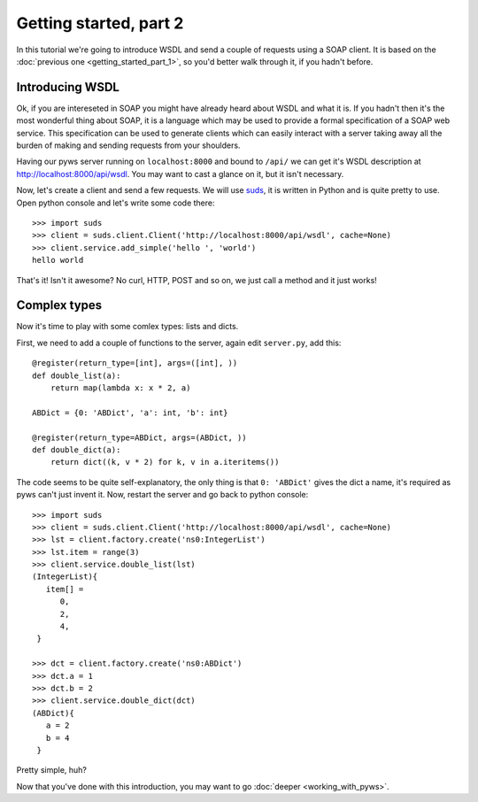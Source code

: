 Getting started, part 2
=======================

In this tutorial we're going to introduce WSDL and send a couple of requests
using a SOAP client. It is based on the
:doc:`previous one <getting_started_part_1>`, so you'd better walk through it,
if you hadn't before.

Introducing WSDL
----------------

Ok, if you are intereseted in SOAP you might have already heard about WSDL and
what it is. If you hadn't then it's the most wonderful thing about SOAP, it is
a language which may be used to provide a formal specification of a SOAP web
service. This specification can be used to generate clients which can easily
interact with a server taking away all the burden of making and sending
requests from your shoulders.

Having our pyws server running on ``localhost:8000`` and bound to ``/api/`` we
can get it's WSDL description at http://localhost:8000/api/wsdl. You may
want to cast a glance on it, but it isn't necessary.

Now, let's create a client and send a few requests. We will use
`suds <https://fedorahosted.org/suds/>`_, it is written in Python and is quite
pretty to use. Open python console and let's write some code there::

    >>> import suds
    >>> client = suds.client.Client('http://localhost:8000/api/wsdl', cache=None)
    >>> client.service.add_simple('hello ', 'world')
    hello world

That's it! Isn't it awesome? No curl, HTTP, POST and so on, we just call a
method and it just works!

Complex types
-------------

Now it's time to play with some comlex types: lists and dicts.

First, we need to add a couple of functions to the server, again edit
``server.py``, add this::

    @register(return_type=[int], args=([int], ))
    def double_list(a):
        return map(lambda x: x * 2, a)

    ABDict = {0: 'ABDict', 'a': int, 'b': int}

    @register(return_type=ABDict, args=(ABDict, ))
    def double_dict(a):
        return dict((k, v * 2) for k, v in a.iteritems())

The code seems to be quite self-explanatory, the only thing is that
``0: 'ABDict'`` gives the dict a name, it's required as pyws can't just invent
it. Now, restart the server and go back to python console::

    >>> import suds
    >>> client = suds.client.Client('http://localhost:8000/api/wsdl', cache=None)
    >>> lst = client.factory.create('ns0:IntegerList')
    >>> lst.item = range(3)
    >>> client.service.double_list(lst)
    (IntegerList){
       item[] =
          0,
          2,
          4,
     }

    >>> dct = client.factory.create('ns0:ABDict')
    >>> dct.a = 1
    >>> dct.b = 2
    >>> client.service.double_dict(dct)
    (ABDict){
       a = 2
       b = 4
     }

Pretty simple, huh?

Now that you've done with this introduction, you may want to go
:doc:`deeper <working_with_pyws>`.
